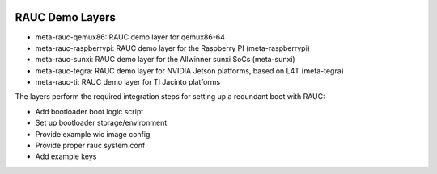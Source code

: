 |MIT| |Matrix|

RAUC Demo Layers
================


* meta-rauc-qemux86: RAUC demo layer for qemux86-64
* meta-rauc-raspberrypi: RAUC demo layer for the Raspberry PI (meta-raspberrypi)
* meta-rauc-sunxi: RAUC demo layer for the Allwinner sunxi SoCs (meta-sunxi)
* meta-rauc-tegra: RAUC demo layer for NVIDIA Jetson platforms, based on L4T (meta-tegra)
* meta-rauc-ti: RAUC demo layer for TI Jacinto platforms

The layers perform the required integration steps for setting up a redundant
boot with RAUC:

* Add bootloader boot logic script
* Set up bootloader storage/environment
* Provide example wic image config
* Provide proper rauc system.conf
* Add example keys

.. |MIT| image:: https://img.shields.io/badge/license-MIT-blue.svg
   :target: https://raw.githubusercontent.com/rauc/meta-rauc-community/master/COPYING.MIT
.. |Matrix| image:: https://img.shields.io/matrix/rauc:matrix.org?label=matrix%20chat
   :target: https://app.element.io/#/room/#rauc:matrix.org
